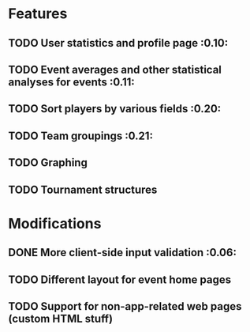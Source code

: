 * Features
** TODO User statistics and profile page :0.10:
** TODO Event averages and other statistical analyses for events :0.11:
** TODO Sort players by various fields :0.20:
** TODO Team groupings :0.21:
** TODO Graphing
** TODO Tournament structures
* Modifications
** DONE More client-side input validation :0.06:
   CLOSED: [2011-06-05 Sun 02:32]
** TODO Different layout for event home pages
** TODO Support for non-app-related web pages (custom HTML stuff)
